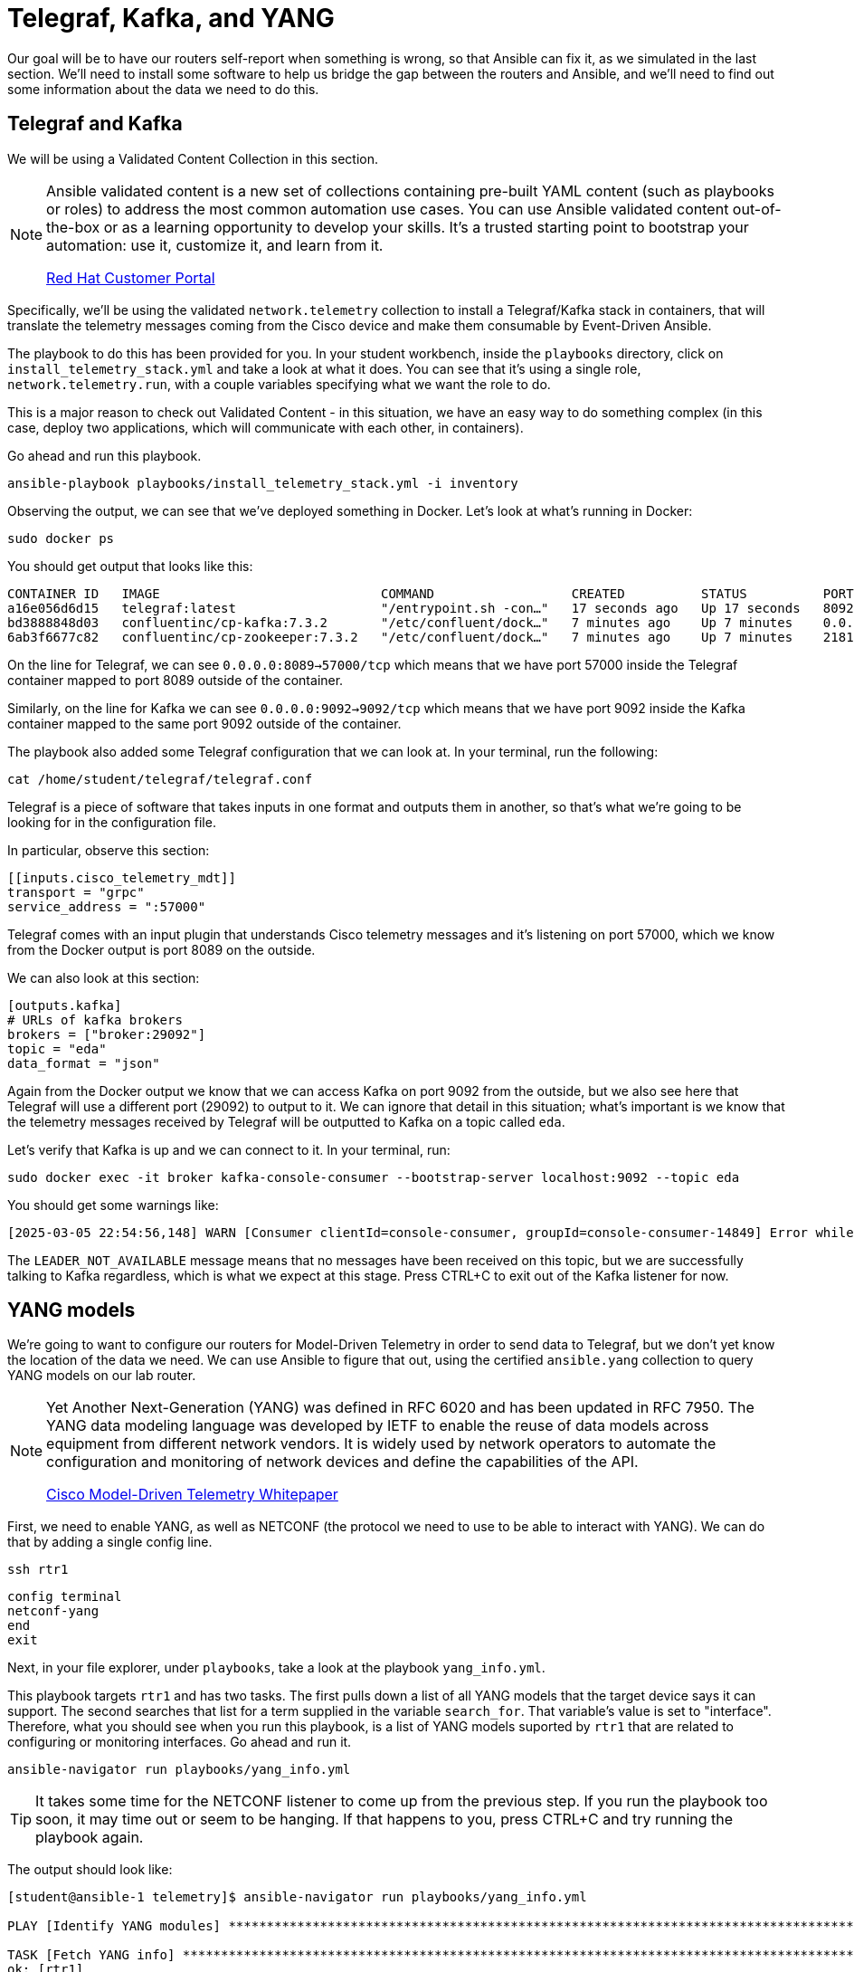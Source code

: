 = Telegraf, Kafka, and YANG

Our goal will be to have our routers self-report when something is wrong, so that Ansible can fix it, as we simulated in the last section. We'll need to install some software to help us bridge the gap between the routers and Ansible, and we'll need to find out some information about the data we need to do this.

[#telegraf]
== Telegraf and Kafka

We will be using a Validated Content Collection in this section.

[NOTE]
====
Ansible validated content is a new set of collections containing pre-built YAML content (such as playbooks or roles) to address the most common automation use cases. You can use Ansible validated content out-of-the-box or as a learning opportunity to develop your skills. It's a trusted starting point to bootstrap your automation: use it, customize it, and learn from it.

https://access.redhat.com/support/articles/ansible-automation-platform-certified-content[Red Hat Customer Portal]
====

Specifically, we'll be using the validated `network.telemetry` collection to install a Telegraf/Kafka stack in containers, that will translate the telemetry messages coming from the Cisco device and make them consumable by Event-Driven Ansible.

The playbook to do this has been provided for you. In your student workbench, inside the `playbooks` directory, click on `install_telemetry_stack.yml` and take a look at what it does. You can see that it's using a single role, `network.telemetry.run`, with a couple variables specifying what we want the role to do.

This is a major reason to check out Validated Content - in this situation, we have an easy way to do something complex (in this case, deploy two applications, which will communicate with each other, in containers).

Go ahead and run this playbook.

[source,bash,role=execute]
----
ansible-playbook playbooks/install_telemetry_stack.yml -i inventory
----

Observing the output, we can see that we've deployed something in Docker. Let's look at what's running in Docker:

[source,bash,role=execute]
----
sudo docker ps
----

You should get output that looks like this:

[source,textinfo]
----
CONTAINER ID   IMAGE                             COMMAND                  CREATED          STATUS          PORTS                                                                         NAMES
a16e056d6d15   telegraf:latest                   "/entrypoint.sh -con…"   17 seconds ago   Up 17 seconds   8092/udp, 8125/udp, 8094/tcp, 0.0.0.0:8089->57000/tcp, [::]:8089->57000/tcp   telegraf
bd3888848d03   confluentinc/cp-kafka:7.3.2       "/etc/confluent/dock…"   7 minutes ago    Up 7 minutes    0.0.0.0:9092->9092/tcp, [::]:9092->9092/tcp                                   broker
6ab3f6677c82   confluentinc/cp-zookeeper:7.3.2   "/etc/confluent/dock…"   7 minutes ago    Up 7 minutes    2181/tcp, 2888/tcp, 3888/tcp                                                  zookeeper
----

On the line for Telegraf, we can see `0.0.0.0:8089->57000/tcp` which means that we have port 57000 inside the Telegraf container mapped to port 8089 outside of the container.

Similarly, on the line for Kafka we can see `0.0.0.0:9092->9092/tcp` which means that we have port 9092 inside the Kafka container mapped to the same port 9092 outside of the container.

The playbook also added some Telegraf configuration that we can look at. In your terminal, run the following:

[source,bash, role=execute]
----
cat /home/student/telegraf/telegraf.conf
----

Telegraf is a piece of software that takes inputs in one format and outputs them in another, so that's what we're going to be looking for in the configuration file.

In particular, observe this section:

[source,textinfo]
----
[[inputs.cisco_telemetry_mdt]]
transport = "grpc"
service_address = ":57000"
----

Telegraf comes with an input plugin that understands Cisco telemetry messages and it's listening on port 57000, which we know from the Docker output is port 8089 on the outside.

We can also look at this section:

[source,textinfo]
----
[outputs.kafka]
# URLs of kafka brokers
brokers = ["broker:29092"]
topic = "eda"
data_format = "json"
----

Again from the Docker output we know that we can access Kafka on port 9092 from the outside, but we also see here that Telegraf will use a different port (29092) to output to it. We can ignore that detail in this situation; what's important is we know that the telemetry messages received by Telegraf will be outputted to Kafka on a topic called `eda`.

Let's verify that Kafka is up and we can connect to it. In your terminal, run:

[source,bash,role=execute]
----
sudo docker exec -it broker kafka-console-consumer --bootstrap-server localhost:9092 --topic eda
----

You should get some warnings like:

[source,textinfo]
----
[2025-03-05 22:54:56,148] WARN [Consumer clientId=console-consumer, groupId=console-consumer-14849] Error while fetching metadata with correlation id 2 : {eda=LEADER_NOT_AVAILABLE} (org.apache.kafka.clients.NetworkClient)
----

The `LEADER_NOT_AVAILABLE` message means that no messages have been received on this topic, but we are successfully talking to Kafka regardless, which is what we expect at this stage. Press CTRL+C to exit out of the Kafka listener for now.

[#yang]
== YANG models

We're going to want to configure our routers for Model-Driven Telemetry in order to send data to Telegraf, but we don't yet know the location of the data we need. We can use Ansible to figure that out, using the certified `ansible.yang` collection to query YANG models on our lab router.

[NOTE]
====
Yet Another Next-Generation (YANG) was defined in RFC 6020 and has been updated in RFC 7950. The YANG data modeling language was developed by IETF to enable the reuse of data models across equipment from different network vendors. It is widely used by network operators to automate the configuration and monitoring of network devices and define the capabilities of the API.

https://www.cisco.com/c/en/us/products/collateral/switches/catalyst-9300-series-switches/model-driven-telemetry-wp.html[Cisco Model-Driven Telemetry Whitepaper]
====

First, we need to enable YANG, as well as NETCONF (the protocol we need to use to be able to interact with YANG). We can do that by adding a single config line.

[source,bash,role=execute]
----
ssh rtr1
----

[source,bash,role=execute]
----
config terminal
netconf-yang
end
exit
----

Next, in your file explorer, under `playbooks`, take a look at the playbook `yang_info.yml`.

This playbook targets `rtr1` and has two tasks. The first pulls down a list of all YANG models that the target device says it can support. The second searches that list for a term supplied in the variable `search_for`. That variable's value is set to "interface". Therefore, what you should see when you run this playbook, is a list of YANG models suported by `rtr1` that are related to configuring or monitoring interfaces. Go ahead and run it.

[source,bash,role=execute]
----
ansible-navigator run playbooks/yang_info.yml
----

TIP: It takes some time for the NETCONF listener to come up from the previous step. If you run the playbook too soon, it may time out or seem to be hanging. If that happens to you, press CTRL+C and try running the playbook again.

The output should look like:
[source]
----
[student@ansible-1 telemetry]$ ansible-navigator run playbooks/yang_info.yml

PLAY [Identify YANG modules] *******************************************************************************************************************

TASK [Fetch YANG info] *******************************************************************************************************************
ok: [rtr1]

TASK [Show supported modules] *******************************************************************************************************************
ok: [rtr1] => {
    "yang_info.supported_yang_modules | select('search', search_for, ignorecase=true)": [
        "Cisco-IOS-XE-interface-common",
        "Cisco-IOS-XE-interfaces",
        "Cisco-IOS-XE-interfaces-oper",
        "Cisco-IOS-XE-yang-interfaces-cfg",
        "Cisco-IOS-XE-yang-interfaces-oper",
        "cisco-xe-openconfig-interfaces-deviation",
        "cisco-xe-openconfig-interfaces-ext",
        "ietf-interfaces",
        "ietf-interfaces-ext",
        "openconfig-interfaces",
        "openconfig-ospfv2-area-interface",
        "openconfig-pf-interfaces"
    ]
}

PLAY RECAP *******************************************************************************************************************
rtr1                       : ok=2    changed=0    unreachable=0    failed=0    skipped=0    rescued=0    ignored=0  
----

YANG can be used for both operational data as well as configuration data. We see both kinds of results in this output. For our telemetry purposes, we want YANG modules with "oper" in the name. It looks like `Cisco-IOS-XE-interfaces-oper` is what we want. We can take a note of that and move on.

Now that we have the name of the module we want to work with, we need to determine *where* in the module the data we want is. Since YANG modules are expressed in an XML tree format, what we're looking for now will be an "xpath" (short for XML path).

In your file explorer, under `playbooks`, take a look at the playbook `yang_fetch.yml`.

Like before, this playbook targets `rtr1` and has two tasks. The first pulls down the YANG model file for the model specified in the `model` variable. You can see that's set to "Cisco-IOS-XE-interfaces-oper" which we just determined using the previous playbook. The model file will be stored locally for you to work with. The second task reads that model file and produces a tree schema, which we can read more easily than the model file itself.

[NOTE]
====
You may also notice that both of these playbooks override the `ansible_connection` variable to be `ansible.netcommon.netconf`. In the lab inventory, this is set to `ansible.netcommon.network_cli` (SSH), which is the expected way to interact with IOS. The modules in the `ansible.yang` collection are vendor-agnostic and expect to speak NETCONF instead, so rather than change the Ansible inventory, we are just doing a play-level override.
====

Let's run the playbook.

[source,bash,role=execute]
----
ansible-navigator run playbooks/yang_fetch.yml
----

Once the playbook finishes, you should now have a `yang_files` directory that has been created under `playbooks`. Find this in your file explorer on the left and expand it. You should see some `.yang` files and a `.tree` file inside.

image::8_yang-files.png[yang files]

Click on `Cisco-IOS-XE-interfaces-oper.yang` and look for a line starting with "prefix". You should see:

----
  prefix interfaces-ios-xe-oper;
----

That's one part of the information we need. For the other part, let's look in `Cisco-IOS-XE-interfaces-oper.tree`.

[source,textinfo]
----
module: Cisco-IOS-XE-interfaces-oper
  +--ro interfaces
     +--ro interface* [name]
        +--ro name                            string
        +--ro interface-type?                 interfaces-ios-xe-oper:ietf-intf-type
        +--ro admin-status?                   interfaces-ios-xe-oper:intf-state
        +--ro oper-status?                    interfaces-ios-xe-oper:oper-state
        +--ro last-change?                    yang:date-and-time
[truncated]
----

Here we have the data available in the model displayed as a hierarchichal tree. We can see that there is a key called `interfaces` containing some promising-looking data about interface state. We'll remember the path `interfaces`.

NOTE: The other files under `yang_files` that we didn't use are dependencies of the one we did use. They were pulled down automatically and can be ignored.
